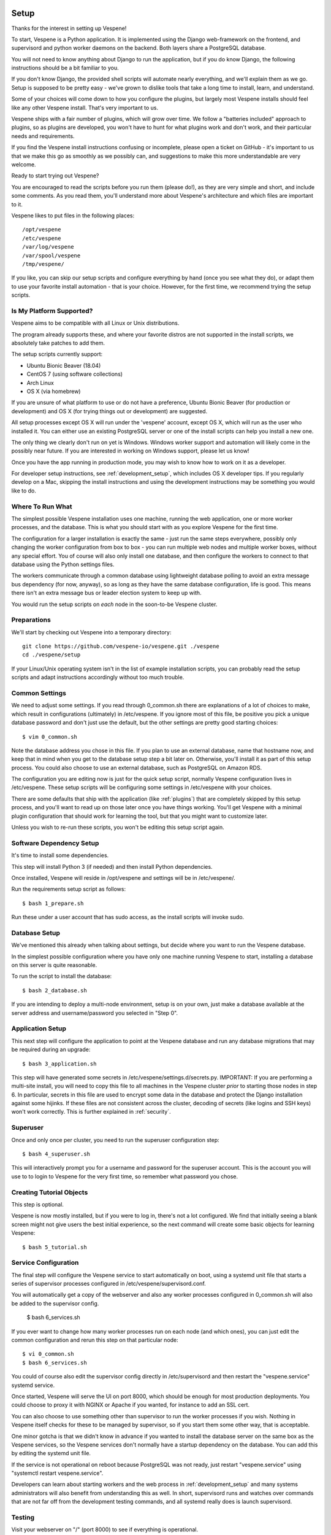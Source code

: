 
.. image:: vespene_logo.png
   :alt: Vespene Logo
   :align: right

.. _setup:

*****
Setup
*****

Thanks for the interest in setting up Vespene!  

To start, Vespene is a Python application. It is implemented using the Django web-framework on the frontend, and supervisord and 
python worker daemons on the backend.  Both layers share a PostgreSQL database.

You will not need to know anything about Django to run the application, but if you do know Django, the following instructions
should be a bit familiar to you.

If you don't know Django, the provided shell scripts will automate nearly everything, and we'll explain them as we go.  Setup 
is supposed to be pretty easy - we've grown to dislike tools that take a long time to install, learn, and understand. 

Some of your choices will come down to how you configure the plugins, but largely most Vespene installs should feel like any other
Vespene install.  That's very important to us. 

Vespene ships with a fair number of plugins, which will grow over time. We follow a "batteries included" approach to plugins, so as plugins are developed, 
you won't have to hunt for what plugins work and don't work, and their particular needs and requirements. 

If you find the Vespene install
instructions confusing or incomplete, please open a ticket on GitHub - it's important to us that we make this go as smoothly as we possibly can, and suggestions
to make this more understandable are very welcome.

Ready to start trying out Vespene?

You are encouraged to read the scripts before you run them (please do!), as they are very simple and short, and include
some comments.  As you read them, you'll understand more about Vespene's architecture and which files are important to it.

Vespene likes to put files in the following places::

    /opt/vespene
    /etc/vespene
    /var/log/vespene
    /var/spool/vespene
    /tmp/vespene/
  
If you like, you can skip our setup scripts and configure everything by hand (once you see what they do), or adapt them 
to use your favorite install automation - that is your choice. However, for the first time, we recommend trying the setup scripts.

Is My Platform Supported?
-------------------------

Vespene aims to be compatible with all Linux or Unix distributions.

The program already supports these, and where your favorite distros are not supported in the install scripts, 
we absolutely take patches to add them.

The setup scripts currently support:

* Ubuntu Bionic Beaver (18.04)
* CentOS 7 (using software collections)
* Arch Linux
* OS X (via homebrew)

If you are unsure of what platform to use or do not have a preference, Ubuntu Bionic Beaver (for production or development)  and OS X (for trying things out or development) are suggested.

All setup processes except OS X will run under the 'vespene' account, except OS X, which will run as the user who installed
it. You can either use an existing PostgreSQL server or one of the install scripts can help you install a new one.

The only thing we clearly don't run on yet is Windows. Windows worker support and automation will likely come in the possibly near future. 
If you are interested in working on Windows support, please let us know!

Once you have the app running in production mode, you may wish to know how to work on it as a developer.

For developer setup instructions, see :ref:`development_setup`, which includes OS X developer tips. If you regularly develop
on a Mac, skipping the install instructions and using the development instructions may be something you would like to do.

Where To Run What
-----------------

The simplest possible Vespene installation uses one machine, running the web application, one or more worker processes, and the database.
This is what you should start with as you explore Vespene for the first time.

The configuration for a larger installation is exactly the same - just run the same steps everywhere, possibly only changing
the worker configuration from box to box - you can run multiple web nodes and multiple worker boxes, without any special effort. 
You of course will also only install one database, and then configure the workers to connect to that database using the Python settings files.

The workers communicate through a common database using lightweight database polling to 
avoid an extra message bus dependency (for now, anyway), so as long as they have the same database configuration, life is good.
This means there isn't an extra message bus or leader election system to keep up with.

You would run the setup scripts on *each* node in the soon-to-be Vespene cluster.

Preparations
------------

We'll start by checking out Vespene into a temporary directory::

	git clone https://github.com/vespene-io/vespene.git ./vespene
	cd ./vespene/setup

If your Linux/Unix operating system isn't in the list of example installation scripts, you can
probably read the setup scripts and adapt instructions accordingly without too much
trouble.

Common Settings
---------------

We need to adjust some settings. If you read through 0_common.sh there are explanations of a lot of choices to make, which
result in configurations (ultimately) in /etc/vespene. If you ignore most of this file, be positive you pick a unique
database password and don't just use the default, but the other settings are pretty good
starting choices::

	$ vim 0_common.sh

Note the database address you chose in this file. If you plan to use an external database, 
name that hostname now, and keep that in mind when you get to the database setup step a bit later on. 
Otherwise, you'll install it as part of this setup process. You could also choose to use an external database,
such as PostgreSQL on Amazon RDS.

The configuration you are editing now is just for the quick setup script, normally Vespene configuration
lives in /etc/vespene. These setup scripts will be configuring some settings in /etc/vespene
with your choices. 

There are some defaults that ship with the application (like :ref:`plugins`) that are completely skipped by this
setup process, and you'll want to read up on those later once you have things working. You'll get Vespene with a minimal plugin
configuration that should work for learning the tool, but that you might want to customize later.

Unless you wish to re-run these scripts, you won't be editing this setup script again.

Software Dependency Setup
-------------------------

It's time to install some dependencies.

This step will install Python 3 (if needed) and then install Python dependencies.

Once installed, Vespene will reside in /opt/vespene and settings will be in /etc/vespene/.

Run the requirements setup script as follows::

	$ bash 1_prepare.sh

Run these under a user account that has sudo access, as the install scripts will invoke sudo.

Database Setup
--------------

We've mentioned this already when talking about settings, but decide where you want to run the Vespene database.  

In the simplest possible configuration where you have only one machine running Vespene to start, installing
a database on this server is quite reasonable.

To run the script to install the database::

	$ bash 2_database.sh

If you are intending to deploy a multi-node environment, setup is on your own, just
make a database available at the server address and username/password you selected in "Step 0".

Application Setup
-----------------

This next step will configure the application to point at the Vespene database and 
run any database migrations that may be required during an upgrade::

	$ bash 3_application.sh

This step will have generated some secrets in /etc/vespene/settings.d/secrets.py. IMPORTANT: If you are performing
a multi-site install, you will need to copy this file to all machines in the Vespene cluster *prior*
to starting those nodes in step 6. In particular, secrets in this file are used to encrypt some data in
the database and protect the Django installation against some hijinks. If these files are not consistent across
the cluster, decoding of secrets (like logins and SSH keys) won't work correctly. This is further explained in :ref:`security`.

Superuser
---------

Once and only once per cluster, you need to run the superuser configuration step::

	$ bash 4_superuser.sh

This will interactively prompt you for a username and password for the superuser account.  This is the
account you will use to to login to Vespene for the very first time, so remember what password you
chose.

Creating Tutorial Objects
-------------------------

This step is optional.

Vespene is now mostly installed, but if you were to log in, there's not a lot configured.  We find that
initially seeing a blank screen might not give users the best initial experience, so the next command
will create some basic objects for learning Vespene::

	$ bash 5_tutorial.sh

.. _supervisor:

Service Configuration
---------------------

The final step will configure the Vespene service to start automatically on boot, using
a systemd unit file that starts a series of supervisor processes configured in /etc/vespene/supervisord.conf.

You will automatically get a copy of the webserver and also any worker processes configured in 0_common.sh
will also be added to the supervisor config.

	$ bash 6_services.sh

If you ever want to change how many worker processes run on each node (and which ones), you
can just edit the common configuration and rerun this step on that particular node::

	$ vi 0_common.sh
	$ bash 6_services.sh

You could of course also edit the supervisor config directly in /etc/supervisord and then restart the
"vespene.service" systemd service.

Once started, Vespene will serve the UI on port 8000, which should be enough for most
production deployments. You could choose to proxy it with NGINX or Apache if you wanted, for instance
to add an SSL cert.

You can also choose to use something other than supervisor to run the worker processes if you wish.
Nothing in Vespene itself checks for these to be managed by supervisor, so if you start them some other
way, that is acceptable.

One minor gotcha is that we didn't know in advance if you wanted to install the database server on the
same box as the Vespene services, so the Vespene services don't normally have a startup dependency on the
database.  You can add this by editing the systemd unit file.

If the service is not operational on reboot because PostgreSQL was not ready, just restart "vespene.service" using "systemctl restart vespene.service".

Developers can learn about starting workers and the web process in :ref:`development_setup` and many systems
administrators will also benefit from understanding this as well. In short, supervisord runs and watches over
commands that are not far off from the development testing commands, and all systemd really does is launch supervisord.

Testing
-------

Visit your webserver on "/" (port 8000) to see if everything is operational.

.. image:: login1.png
   :alt: Login Prompt
   :align: right


Once ready, you can hop on over to the :ref:`tutorial`.

Configuration Updates
---------------------

As a reminder, all configuration resides in /etc/vespene/settings.d

After making any changes there, you will need to bounce the service::

    systemctl restart vespene.service

Logs
----

Should you wish to study them, logs are all sent to /var/log/vespene/

Using Configuration Management Systems
--------------------------------------

If you would like to create Vespene content for your automation system rather than using these scripts, that's fine.
You should probably still take a look at these scripts for reference.

The nice thing about doing them in bash was that it's easy for someone to understand regardless of what automation
system they know.

Upgrades & Maintenance
----------------------

You don't have to do it now, but you should probably read :ref:`upgrades` and :ref:`cli` (for cleanup commands) before you get too far along.
They talk about the update step for database migrations, backups, and managing clutter from build artifacts. In all, there's not a lot of associated
maintenance activity to worry about.

Thanks for trying out Vespene and have fun!


